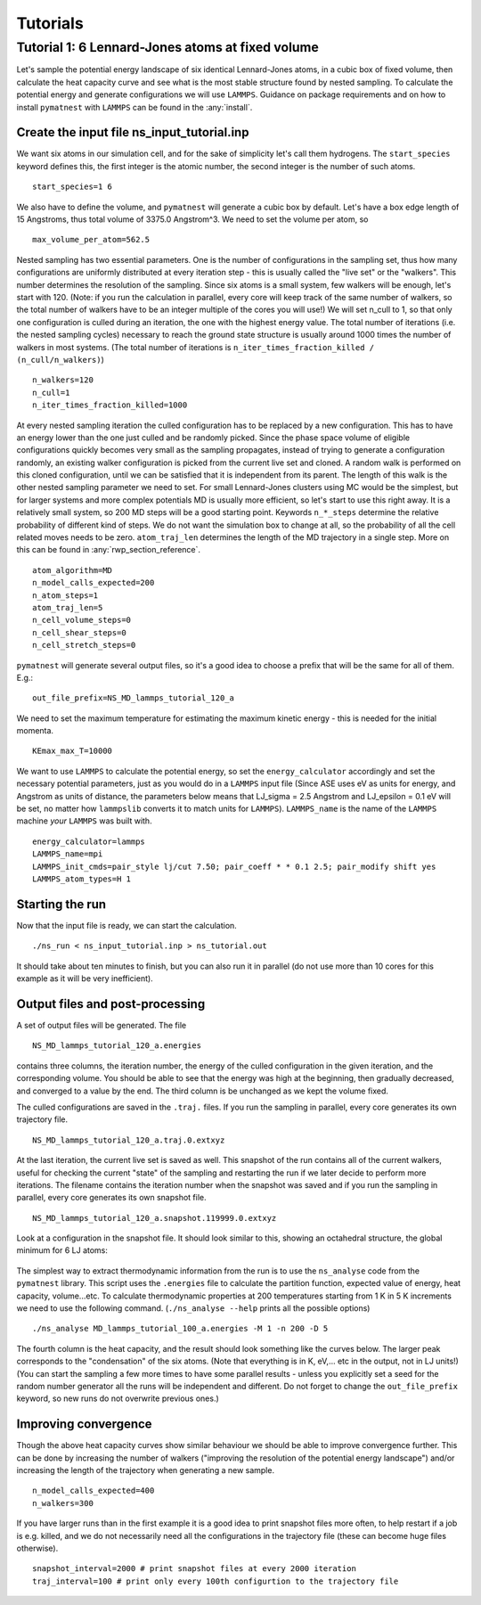 Tutorials                     
==================================

Tutorial 1: 6 Lennard-Jones atoms at fixed volume
++++++++++++++++++++++++++++++++++++++++++++++++++

Let's sample the potential energy landscape of six identical Lennard-Jones atoms, 
in a cubic box of fixed volume, then calculate the heat capacity curve and see what 
is the most stable structure found by nested sampling. 
To calculate the potential energy and generate configurations we will use ``LAMMPS``. 
Guidance on package requirements and on how to install ``pymatnest`` with ``LAMMPS``
can be found in the :any:`install`.

Create the input file ns_input_tutorial.inp
-------------------------------------------
We want six atoms in our simulation cell, and for the sake of simplicity let's call them 
hydrogens. The ``start_species`` keyword defines this, the first integer is the atomic number, 
the second integer is the number of such atoms.

::

    start_species=1 6                           

We also have to define the volume, and ``pymatnest`` will generate a cubic box by default. 
Let's have a box edge length of 15 Angstroms, thus total volume of 3375.0 Angstrom^3. We need to set the 
volume per atom, so

::

    max_volume_per_atom=562.5 

Nested sampling has two essential parameters. One is the number of configurations in the sampling set, 
thus how many configurations are uniformly distributed at every iteration step - this is usually called the "live set" or the "walkers". 
This number determines the resolution of the sampling.
Since six atoms is a small system, few walkers will be enough, let's start with 120. (Note: if you run the calculation in parallel, every core 
will keep track of the same number of walkers, so the total number of walkers have to be an integer multiple of the cores you will use!) 
We will set n_cull to 1, so that only one configuration is culled during an iteration,
the one with the highest energy value. The total number of iterations (i.e. the nested sampling cycles) necessary to reach the ground state
structure is usually around 1000 times the number of walkers in most systems. (The total number of iterations is ``n_iter_times_fraction_killed / (n_cull/n_walkers)``)

::

    n_walkers=120
    n_cull=1
    n_iter_times_fraction_killed=1000

At every nested sampling iteration the culled configuration has to be replaced by a new configuration. This has to have an energy lower than the one 
just culled and be randomly picked. Since the phase space volume of eligible configurations quickly becomes very small as the sampling propagates, 
instead of trying to generate a configuration randomly, an existing walker configuration is picked from the current live set and cloned.
A random walk is performed on this cloned configuration, until we can be satisfied that it is independent from its parent. 
The length of this walk is the other nested sampling parameter we need to set. 
For small Lennard-Jones clusters using MC would be the simplest, but for larger systems and more complex potentials MD is usually more efficient, 
so let's start to use this right away. It is a relatively small system, so 200 MD steps will be a good starting point. 
Keywords ``n_*_steps`` determine the relative probability of different kind of steps. We do not want the simulation box to change at all, 
so the probability of all the cell related moves needs to be zero. ``atom_traj_len`` determines the length of the MD trajectory in a single step.
More on this can be found in :any:`rwp_section_reference`.

::

    atom_algorithm=MD
    n_model_calls_expected=200    
    n_atom_steps=1
    atom_traj_len=5
    n_cell_volume_steps=0
    n_cell_shear_steps=0
    n_cell_stretch_steps=0

``pymatnest`` will generate several output files, so it's a good idea to choose a prefix that will be the same for all of them. E.g.:

::

    out_file_prefix=NS_MD_lammps_tutorial_120_a
    
We need to set the maximum temperature for estimating the maximum kinetic energy - this is needed for the initial momenta. 

::

    KEmax_max_T=10000


We want to use ``LAMMPS`` to calculate the potential energy, so set the ``energy_calculator`` accordingly and set the necessary 
potential parameters, just as you would do in a ``LAMMPS`` input file (Since ASE uses eV as units for energy, and Angstrom as units of 
distance, the parameters below means that LJ_sigma = 2.5 Angstrom and LJ_epsilon = 0.1 eV will be set, no matter how ``lammpslib`` converts it to match
units for ``LAMMPS``). 
``LAMMPS_name`` is the name of the ``LAMMPS`` machine *your* ``LAMMPS`` was built with.

::

    energy_calculator=lammps
    LAMMPS_name=mpi
    LAMMPS_init_cmds=pair_style lj/cut 7.50; pair_coeff * * 0.1 2.5; pair_modify shift yes
    LAMMPS_atom_types=H 1

Starting the run
----------------

Now that the input file is ready, we can start the calculation.

::

    ./ns_run < ns_input_tutorial.inp > ns_tutorial.out

It should take about ten minutes to finish, but you can also run it in parallel (do not use more than 10 cores for this 
example as it will be very inefficient).


Output files and post-processing
--------------------------------

A set of output files will be generated. The file

::

    NS_MD_lammps_tutorial_120_a.energies

contains three columns, the iteration number, the energy of the culled configuration in the given iteration, and the corresponding volume. 
You should be able to see that the energy was high at the beginning, then gradually decreased, and converged to a value by the end. 
The third column is be unchanged as we kept the volume fixed.

The culled configurations are saved in the ``.traj.`` files. If you run the sampling in parallel, every core generates its own trajectory file.

::

    NS_MD_lammps_tutorial_120_a.traj.0.extxyz

At the last iteration, the current live set is saved as well. This snapshot of the run contains all of the current walkers, 
useful for checking the current "state" of the sampling and restarting the run if we later decide to perform more iterations.
The filename contains the iteration number when the snapshot was saved and if you run the sampling in parallel, 
every core generates its own snapshot file.

::

    NS_MD_lammps_tutorial_120_a.snapshot.119999.0.extxyz

Look at a configuration in the snapshot file. It should look similar to this, showing an octahedral structure, the global minimum for 6 LJ atoms:

.. figure:: doc_figure_tutorial_LJ6.jpg
   :align: center
   :width: 500

The simplest way to extract thermodynamic information from the run is to use the ``ns_analyse`` code from the ``pymatnest`` library. 
This script uses the ``.energies`` file to calculate the partition function, expected value of energy, heat capacity, volume...etc.
To calculate thermodynamic properties at 200 temperatures starting from 1 K in 5 K increments we need to use the 
following command. (``./ns_analyse --help`` prints all the possible options) 

::

    ./ns_analyse MD_lammps_tutorial_100_a.energies -M 1 -n 200 -D 5

The fourth column is the heat capacity, and the result should look something like the curves below. The larger peak corresponds to 
the "condensation" of the six atoms. (Note that everything is in K, eV,... etc in the output, not in LJ units!)
(You can start the sampling a few more times to have some parallel results - unless you explicitly set a seed for the random number generator
all the runs will be independent and different. Do not forget to change the ``out_file_prefix`` keyword, so new runs do not overwrite previous ones.)

.. figure:: doc_figure_tutorial_120_cv.jpg
   :align: center
   :width: 500


Improving convergence
---------------------

Though the above heat capacity curves show similar behaviour we should be able to improve convergence further. 
This can be done by increasing the number of walkers ("improving the resolution of the potential energy landscape") 
and/or increasing the length of the trajectory when generating a new sample. 

::

    n_model_calls_expected=400
    n_walkers=300

If you have larger runs than in the first example it is a good idea to print snapshot files more often, to help restart if a job is e.g. killed,
and we do not necessarily need all the configurations in the trajectory file (these can become huge files otherwise).

::

    snapshot_interval=2000 # print snapshot files at every 2000 iteration
    traj_interval=100 # print only every 100th configurtion to the trajectory file

    
